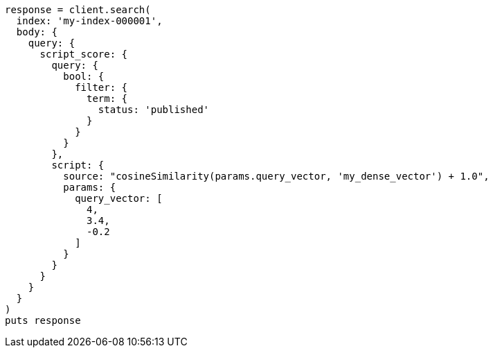 [source, ruby]
----
response = client.search(
  index: 'my-index-000001',
  body: {
    query: {
      script_score: {
        query: {
          bool: {
            filter: {
              term: {
                status: 'published'
              }
            }
          }
        },
        script: {
          source: "cosineSimilarity(params.query_vector, 'my_dense_vector') + 1.0",
          params: {
            query_vector: [
              4,
              3.4,
              -0.2
            ]
          }
        }
      }
    }
  }
)
puts response
----
